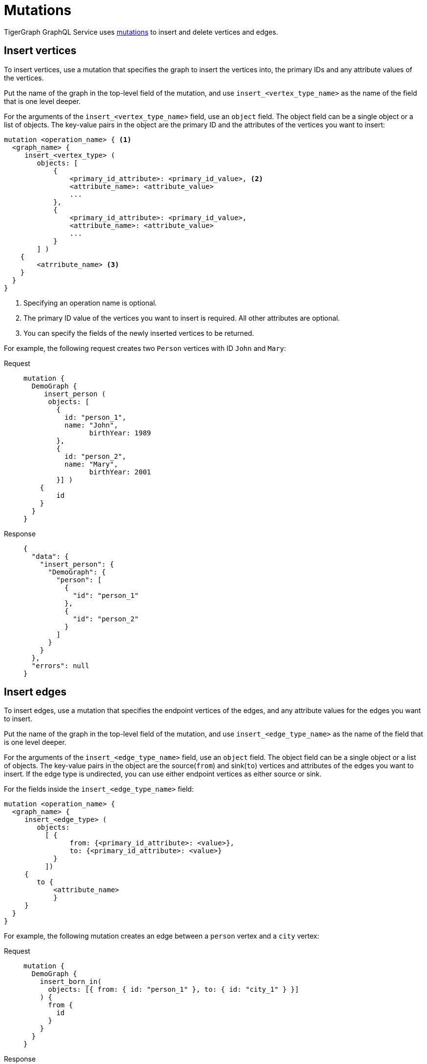 = Mutations

TigerGraph GraphQL Service uses https://graphql.org/learn/queries/#mutations[mutations] to insert and delete vertices and edges.

== Insert vertices
To insert vertices, use a mutation that specifies the graph to insert the vertices into, the primary IDs and any attribute values of the vertices.

Put the name of the graph in the top-level field of the mutation, and use `insert_<vertex_type_name>` as the name of the field that is one level deeper.

For the arguments of the `insert_<vertex_type_name>` field, use an `object` field.
The object field can be a single object or a list of objects.
The key-value pairs in the object are the primary ID and the attributes of the vertices you want to insert:

[,graphql]
----
mutation <operation_name> { <1>
  <graph_name> {
     insert_<vertex_type> (
        objects: [
            {
                <primary_id_attribute>: <primary_id_value>, <2>
                <attribute_name>: <attribute_value>
                ...
            },
            {
                <primary_id_attribute>: <primary_id_value>,
                <attribute_name>: <attribute_value>
                ...
            }
        ] )
    {
        <atrribute_name> <3>
    }
  }
}
----
<1> Specifying an operation name is optional.
<2> The primary ID value of the vertices you want to insert is required.
All other attributes are optional.
<3> You can specify the fields of the newly inserted vertices to be returned.

For example, the following request creates two `Person` vertices with ID `John` and `Mary`:

[tabs]
====
Request::
+
--
[,graphql]
----
mutation {
  DemoGraph {
     insert_person (
      objects: [
        {
          id: "person_1",
          name: "John",
        	birthYear: 1989
        },
        {
          id: "person_2",
          name: "Mary",
        	birthYear: 2001
        }] )
    {
     	id
    }
  }
}

----
--
Response::
+
--
[,json]
----
{
  "data": {
    "insert_person": {
      "DemoGraph": {
        "person": [
          {
            "id": "person_1"
          },
          {
            "id": "person_2"
          }
        ]
      }
    }
  },
  "errors": null
}
----
--
====

== Insert edges
To insert edges, use a mutation that specifies the endpoint vertices of the edges,
and any attribute values for the edges you want to insert.

Put the name of the graph in the top-level field of the mutation, and use `insert_<edge_type_name>` as the name of the field that is one level deeper.

For the arguments of the `insert_<edge_type_name>` field, use an `object` field.
The object field can be a single object or a list of objects.
The key-value pairs in the object are the source(`from`) and sink(`to`) vertices and attributes of the edges you want to insert.
If the edge type is undirected, you can use either endpoint vertices as either source or sink.

For the fields inside the `insert_<edge_type_name>` field:

[,graphql]
----
mutation <operation_name> {
  <graph_name> {
     insert_<edge_type> (
        objects:
          [ {
                from: {<primary_id_attribute>: <value>},
                to: {<primary_id_attribute>: <value>}
            }
          ])
     {
        to {
            <attribute_name>
            }
     }
  }
}
----

For example, the following mutation creates an edge between a `person` vertex and a `city` vertex:

[tabs]
====
Request::
+
--
[,graphql]
----
mutation {
  DemoGraph {
    insert_born_in(
      objects: [{ from: { id: "person_1" }, to: { id: "city_1" } }]
    ) {
      from {
        id
      }
    }
  }
}
----
--
Response::
+
--
[,json]
----
{
  "data": {
    "insert_born_in": {
      "DemoGraph": {
        "born_in": [
          {
            "from": {
              "id": "person_1"
            }
          }
        ]
      }
    }
  },
  "errors": null
}
----
--
====

== Delete vertices
There are two ways to delete vertices:

* Specify conditions using a `where` filter for attribute values and delete vertices that meet the condition.
* Specify the IDs of the vertices to delete.

=== Delete by filter
To delete vertices that meet certain conditions, use the GraphQL `where` filter to specify the conditions.

Put the name of the graph in the top-level field of the mutation, and use `delete_<vertex_type_name>` as the name of the field that is one level deeper.

In the `delete_<vertex_type_name>` field, use a xref:filtering.adoc#_filter_with_graphql_where_argument[`where` field] to specify the filter conditions.
Vertices that meet the conditions are deleted by the mutation.

The filter conditions only apply to the attributes of a vertex.
If a vertex's primary ID is not declared as an attribute, you cannot use the primary ID to filter for vertices to delete.

[,graphql]
----
mutation <operation_name> {
  <graph_name> {
     delete_<vertex_type> (
        where: {
            <conditions>
        })
    {
    <attribute_name>
    }
}
----

For example, the following mutation deletes vertices that have the name "John" or "Mary".
In the response, the mutation asks for the ID of the deleted vertices:

[tabs]
====
Request::
+
--
[,graphql]
----
mutation {
  DemoGraph {
    delete_person(
      where: { _or: [{ name: { _eq: "John" } }, { name: { _eq: "Mary" } }] }
    ) {
      id
    }
  }
}

----
--
Response::
+
--
[,json]
----
{
  "data": {
    "delete_person": {
      "DemoGraph": {
        "person": [
          {
            "id": "person_1"
          },
          {
            "id": "John"
          },
          {
            "id": "person_2"
          }
        ]
      }
    }
  },
  "errors": null
}
----
--
====

=== Delete by ID

You can delete vertices by their primary ID if the vertex type's primary ID is not an attribute.

Put the name of the graph in the top-level field of the mutation, and use `delete_by_id_<vertex_type_name>` as the name of the field that is one level deeper.

In the `delete_by_id_<vertex_type_name>` field, use an `ids` argument, whose value is a list of all the IDs of the vertices you want to delete.

[,graphql]
----
mutation <operation_name> {
  <graph_name> {
     delete_by_id_Person (ids: [<id_value>, <id_value>] ... )
    {
        id
    }
  }
}
----

For example, the following mutation deletes vertices with the ID `Amily`:

[tabs]
====
Request::
+
--
[,graphql]
----
mutation {
  Social { <1>
     delete_by_id_Person (
				ids: ["Amily"]
	)
    {
        name
        age
    }
}
}
----
<1> This example uses a different schema because all types in the `DemoGraph` example schema has primary ID as an attribute, which disables deletion by ID.
--
Response::
+
--
[,graphql]
----
{
  "data": {
    "Social": {
      "Person": [
        {
          "age": 22,
          "name": "Amily"
        }
      ]
    }
  },
  "errors": null
}
----
--
====


== Delete an edge
There are two ways to delete an edge:

* Specify conditions using a `where` filter for attribute values and delete edges that meet the condition.
* Specify the IDs of endpoint vertices of the edge to delete.

=== Delete by filter
To delete edges that meet certain conditions, use the GraphQL `where` filter to specify the conditions.

Put the name of the graph in the top-level field of the mutation, and use `delete_<edge_type_name>` as the name of the field that is one level deeper.

In the `delete_<edge_type_name>` field, use a xref:filtering.adoc#_filter_with_graphql_where_argument[`where` field] to specify the filter conditions.
Edges that meet the conditions are deleted by the mutation.

[,graphql]
----
mutation <operation_name> {
  <graph_name> {
     delete_<edge_type> (
        where: {
    	   <conditions>
        })
    {
        <attributes>
        <endpoint_vertex_attributes>
    }
  }
}
----

For example, the mutation below deletes edges with the `start_time` greater than `"2001-09-01"`:

[tabs]
====
Request::
+
--
[,graphql]
----
mutation {
  DemoGraph {
    delete_attend(where: { start_time: { _gt: "2001-09-01" } }) {
      from {
        id
      }
    }
  }
}
----
--
Response::
+
--
[,json]
----
{
  "data": {
    "delete_attend": {
      "DemoGraph": {
        "attend": [
          {
            "from": {
              "id": "Kevin"
            }
          },
          {
            "from": {
              "id": "Emily"
            }
          },
          {
            "from": {
              "id": "Tom"
            }
          },
          {
            "from": {
              "id": "Jenny"
            }
          }
        ]
      }
    }
  },
  "errors": null
}
----
--
====

=== Delete by vertex IDs

You can delete edges by specifying the IDs of their endpoint vertices if their endpoint vertex types do not have their primary ID as an attribute.

Put the name of the graph in the top-level field of the mutation, and use `delete_by_id_<edge_type_name>` as the name of the field that is one level deeper.

In the `delete_by_id_<edge_type_name>` field, use an object with a `from` and `to` field, each containing the source and sink vertex of the edge.
If the edge is undirected, you can use either of the endpoint vertices as the source or sink.
As long as you provide both endpoint vertices, the edge is deleted.

[,graphql]
----
mutation <operation_name> {
  <graph_name> {
     delete_by_id_<edge_type_name> (
      ids: [
        {
            from:{ <primary_id_attribute>: <value> },
            to:{ <primary_id_attribute>: <value> }
        }] )
    {
        <attributes>
        <endpoint_vertex_attributes>
	}
}
}
----

For example, the following mutation deletes the friendship edge from Tom to Jenny:

[tabs]
====
Request::
+
--
[,graphql]
----
mutation {
  Social { <1>
    delete_by_id_Friendship (
      ids: [{from:{name: "Tom"}, to:{name:"Jenny"}}]
    ) {
      from { name }
      connect_day
    }
  }
}
----
<1> This example uses a different schema because all types in the `DemoGraph` example schema has primary ID as an attribute, which disables deletion by ID.
--
Response::
+
--
[,json]
----
{
  "data": {
    "Social": {
      "Friendship": [
        {
          "connect_day": "2015-01-01 00:00:00",
          "from": {
            "id": "Tom"
          }
        }
      ]
    }
  },
  "errors": null
}
----
--
====
